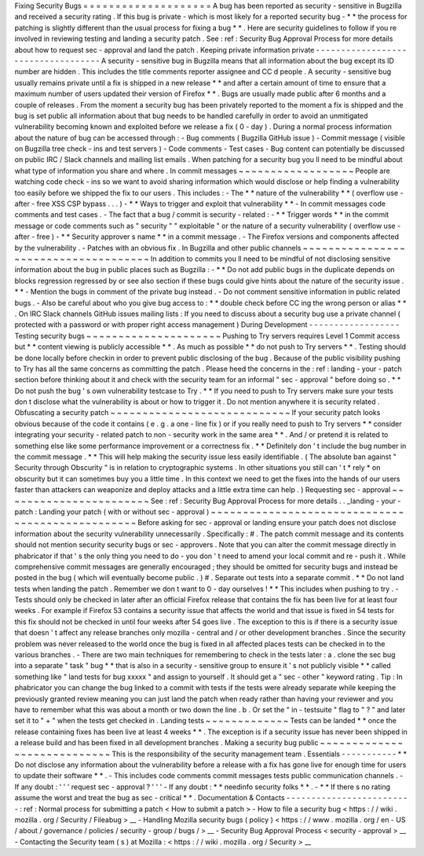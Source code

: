Fixing
Security
Bugs
=
=
=
=
=
=
=
=
=
=
=
=
=
=
=
=
=
=
=
=
A
bug
has
been
reported
as
security
-
sensitive
in
Bugzilla
and
received
a
security
rating
.
If
this
bug
is
private
-
which
is
most
likely
for
a
reported
security
bug
-
*
*
the
process
for
patching
is
slightly
different
than
the
usual
process
for
fixing
a
bug
*
*
.
Here
are
security
guidelines
to
follow
if
you
re
involved
in
reviewing
testing
and
landing
a
security
patch
.
See
:
ref
:
Security
Bug
Approval
Process
for
more
details
about
how
to
request
sec
-
approval
and
land
the
patch
.
Keeping
private
information
private
-
-
-
-
-
-
-
-
-
-
-
-
-
-
-
-
-
-
-
-
-
-
-
-
-
-
-
-
-
-
-
-
-
-
-
A
security
-
sensitive
bug
in
Bugzilla
means
that
all
information
about
the
bug
except
its
ID
number
are
hidden
.
This
includes
the
title
comments
reporter
assignee
and
CC
d
people
.
A
security
-
sensitive
bug
usually
remains
private
until
a
fix
is
shipped
in
a
new
release
*
*
and
after
a
certain
amount
of
time
to
ensure
that
a
maximum
number
of
users
updated
their
version
of
Firefox
*
*
.
Bugs
are
usually
made
public
after
6
months
and
a
couple
of
releases
.
From
the
moment
a
security
bug
has
been
privately
reported
to
the
moment
a
fix
is
shipped
and
the
bug
is
set
public
all
information
about
that
bug
needs
to
be
handled
carefully
in
order
to
avoid
an
unmitigated
vulnerability
becoming
known
and
exploited
before
we
release
a
fix
(
0
-
day
)
.
During
a
normal
process
information
about
the
nature
of
bug
can
be
accessed
through
:
-
Bug
comments
(
Bugzilla
GitHub
issue
)
-
Commit
message
(
visible
on
Bugzilla
tree
check
-
ins
and
test
servers
)
-
Code
comments
-
Test
cases
-
Bug
content
can
potentially
be
discussed
on
public
IRC
/
Slack
channels
and
mailing
list
emails
.
When
patching
for
a
security
bug
you
ll
need
to
be
mindful
about
what
type
of
information
you
share
and
where
.
In
commit
messages
~
~
~
~
~
~
~
~
~
~
~
~
~
~
~
~
~
~
People
are
watching
code
check
-
ins
so
we
want
to
avoid
sharing
information
which
would
disclose
or
help
finding
a
vulnerability
too
easily
before
we
shipped
the
fix
to
our
users
.
This
includes
:
-
The
*
*
nature
of
the
vulnerability
*
*
(
overflow
use
-
after
-
free
XSS
CSP
bypass
.
.
.
)
-
*
*
Ways
to
trigger
and
exploit
that
vulnerability
*
*
-
In
commit
messages
code
comments
and
test
cases
.
-
The
fact
that
a
bug
/
commit
is
security
-
related
:
-
*
*
Trigger
words
*
*
in
the
commit
message
or
code
comments
such
as
"
security
"
"
exploitable
"
or
the
nature
of
a
security
vulnerability
(
overflow
use
-
after
-
free
)
-
*
*
Security
approver
s
name
*
*
in
a
commit
message
.
-
The
Firefox
versions
and
components
affected
by
the
vulnerability
.
-
Patches
with
an
obvious
fix
.
In
Bugzilla
and
other
public
channels
~
~
~
~
~
~
~
~
~
~
~
~
~
~
~
~
~
~
~
~
~
~
~
~
~
~
~
~
~
~
~
~
~
~
~
~
~
In
addition
to
commits
you
ll
need
to
be
mindful
of
not
disclosing
sensitive
information
about
the
bug
in
public
places
such
as
Bugzilla
:
-
*
*
Do
not
add
public
bugs
in
the
duplicate
depends
on
blocks
regression
regressed
by
or
see
also
section
if
these
bugs
could
give
hints
about
the
nature
of
the
security
issue
.
*
*
-
Mention
the
bugs
in
comment
of
the
private
bug
instead
.
-
Do
not
comment
sensitive
information
in
public
related
bugs
.
-
Also
be
careful
about
who
you
give
bug
access
to
:
*
*
double
check
before
CC
ing
the
wrong
person
or
alias
*
*
.
On
IRC
Slack
channels
GitHub
issues
mailing
lists
:
If
you
need
to
discuss
about
a
security
bug
use
a
private
channel
(
protected
with
a
password
or
with
proper
right
access
management
)
During
Development
-
-
-
-
-
-
-
-
-
-
-
-
-
-
-
-
-
-
Testing
security
bugs
~
~
~
~
~
~
~
~
~
~
~
~
~
~
~
~
~
~
~
~
~
Pushing
to
Try
servers
requires
Level
1
Commit
access
but
*
*
content
viewing
is
publicly
accessible
*
*
.
As
much
as
possible
*
*
do
not
push
to
Try
servers
*
*
.
Testing
should
be
done
locally
before
checkin
in
order
to
prevent
public
disclosing
of
the
bug
.
Because
of
the
public
visibility
pushing
to
Try
has
all
the
same
concerns
as
committing
the
patch
.
Please
heed
the
concerns
in
the
:
ref
:
landing
-
your
-
patch
section
before
thinking
about
it
and
check
with
the
security
team
for
an
informal
"
sec
-
approval
"
before
doing
so
.
*
*
Do
not
push
the
bug
'
s
own
vulnerability
testcase
to
Try
.
*
*
If
you
need
to
push
to
Try
servers
make
sure
your
tests
don
t
disclose
what
the
vulnerability
is
about
or
how
to
trigger
it
.
Do
not
mention
anywhere
it
is
security
related
.
Obfuscating
a
security
patch
~
~
~
~
~
~
~
~
~
~
~
~
~
~
~
~
~
~
~
~
~
~
~
~
~
~
~
~
If
your
security
patch
looks
obvious
because
of
the
code
it
contains
(
e
.
g
.
a
one
-
line
fix
)
or
if
you
really
need
to
push
to
Try
servers
*
*
consider
integrating
your
security
-
related
patch
to
non
-
security
work
in
the
same
area
*
*
.
And
/
or
pretend
it
is
related
to
something
else
like
some
performance
improvement
or
a
correctness
fix
.
*
*
Definitely
don
'
t
include
the
bug
number
in
the
commit
message
.
*
*
This
will
help
making
the
security
issue
less
easily
identifiable
.
(
The
absolute
ban
against
"
Security
through
Obscurity
"
is
in
relation
to
cryptographic
systems
.
In
other
situations
you
still
can
'
t
*
rely
*
on
obscurity
but
it
can
sometimes
buy
you
a
little
time
.
In
this
context
we
need
to
get
the
fixes
into
the
hands
of
our
users
faster
than
attackers
can
weaponize
and
deploy
attacks
and
a
little
extra
time
can
help
.
)
Requesting
sec
-
approval
~
~
~
~
~
~
~
~
~
~
~
~
~
~
~
~
~
~
~
~
~
~
~
See
:
ref
:
Security
Bug
Approval
Process
for
more
details
.
.
_landing
-
your
-
patch
:
Landing
your
patch
(
with
or
without
sec
-
approval
)
~
~
~
~
~
~
~
~
~
~
~
~
~
~
~
~
~
~
~
~
~
~
~
~
~
~
~
~
~
~
~
~
~
~
~
~
~
~
~
~
~
~
~
~
~
~
~
~
~
Before
asking
for
sec
-
approval
or
landing
ensure
your
patch
does
not
disclose
information
about
the
security
vulnerability
unnecessarily
.
Specifically
:
#
.
The
patch
commit
message
and
its
contents
should
not
mention
security
security
bugs
or
sec
-
approvers
.
Note
that
you
can
alter
the
commit
message
directly
in
phabricator
if
that
'
s
the
only
thing
you
need
to
do
-
you
don
'
t
need
to
amend
your
local
commit
and
re
-
push
it
.
While
comprehensive
commit
messages
are
generally
encouraged
;
they
should
be
omitted
for
security
bugs
and
instead
be
posted
in
the
bug
(
which
will
eventually
become
public
.
)
#
.
Separate
out
tests
into
a
separate
commit
.
*
*
Do
not
land
tests
when
landing
the
patch
.
Remember
we
don
t
want
to
0
-
day
ourselves
!
*
*
This
includes
when
pushing
to
try
.
-
Tests
should
only
be
checked
in
later
after
an
official
Firefox
release
that
contains
the
fix
has
been
live
for
at
least
four
weeks
.
For
example
if
Firefox
53
contains
a
security
issue
that
affects
the
world
and
that
issue
is
fixed
in
54
tests
for
this
fix
should
not
be
checked
in
until
four
weeks
after
54
goes
live
.
The
exception
to
this
is
if
there
is
a
security
issue
that
doesn
'
t
affect
any
release
branches
only
mozilla
-
central
and
/
or
other
development
branches
.
Since
the
security
problem
was
never
released
to
the
world
once
the
bug
is
fixed
in
all
affected
places
tests
can
be
checked
in
to
the
various
branches
.
-
There
are
two
main
techniques
for
remembering
to
check
in
the
tests
later
:
a
.
clone
the
sec
bug
into
a
separate
"
task
"
bug
*
*
that
is
also
in
a
security
-
sensitive
group
to
ensure
it
'
s
not
publicly
visible
*
*
called
something
like
"
land
tests
for
bug
xxxxx
"
and
assign
to
yourself
.
It
should
get
a
"
sec
-
other
"
keyword
rating
.
Tip
:
In
phabricator
you
can
change
the
bug
linked
to
a
commit
with
tests
if
the
tests
were
already
separate
while
keeping
the
previously
granted
review
meaning
you
can
just
land
the
patch
when
ready
rather
than
having
your
reviewer
and
you
have
to
remember
what
this
was
about
a
month
or
two
down
the
line
.
b
.
Or
set
the
"
in
-
testsuite
"
flag
to
"
?
"
and
later
set
it
to
"
+
"
when
the
tests
get
checked
in
.
Landing
tests
~
~
~
~
~
~
~
~
~
~
~
~
~
Tests
can
be
landed
*
*
once
the
release
containing
fixes
has
been
live
at
least
4
weeks
*
*
.
The
exception
is
if
a
security
issue
has
never
been
shipped
in
a
release
build
and
has
been
fixed
in
all
development
branches
.
Making
a
security
bug
public
~
~
~
~
~
~
~
~
~
~
~
~
~
~
~
~
~
~
~
~
~
~
~
~
~
~
~
~
This
is
the
responsibility
of
the
security
management
team
.
Essentials
-
-
-
-
-
-
-
-
-
-
-
*
*
Do
not
disclose
any
information
about
the
vulnerability
before
a
release
with
a
fix
has
gone
live
for
enough
time
for
users
to
update
their
software
*
*
.
-
This
includes
code
comments
commit
messages
tests
public
communication
channels
.
-
If
any
doubt
:
'
'
'
request
sec
-
approval
?
'
'
'
-
If
any
doubt
:
*
*
needinfo
security
folks
*
*
.
-
*
*
If
there
s
no
rating
assume
the
worst
and
treat
the
bug
as
sec
-
critical
*
*
.
Documentation
&
Contacts
-
-
-
-
-
-
-
-
-
-
-
-
-
-
-
-
-
-
-
-
-
-
-
-
-
:
ref
:
Normal
process
for
submitting
a
patch
<
How
to
submit
a
patch
>
-
How
to
file
a
security
bug
<
https
:
/
/
wiki
.
mozilla
.
org
/
Security
/
Fileabug
>
__
-
Handling
Mozilla
security
bugs
(
policy
)
<
https
:
/
/
www
.
mozilla
.
org
/
en
-
US
/
about
/
governance
/
policies
/
security
-
group
/
bugs
/
>
__
-
Security
Bug
Approval
Process
<
security
-
approval
>
__
-
Contacting
the
Security
team
(
s
)
at
Mozilla
:
<
https
:
/
/
wiki
.
mozilla
.
org
/
Security
>
__
